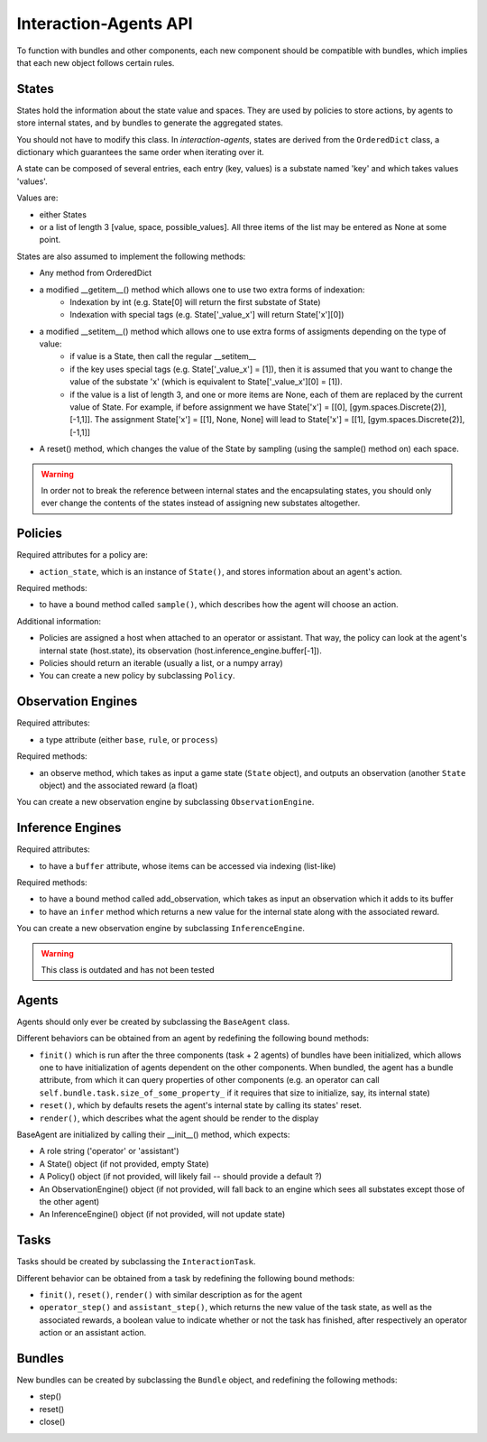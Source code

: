 .. api:

Interaction-Agents API
========================

To function with bundles and other components, each new component should be compatible with bundles, which implies that each new object follows certain rules.

States
------------

States hold the information about the state value and spaces. They are used by policies to store actions, by agents to store internal states, and by bundles to generate the aggregated states.

You should not have to modify this class. In *interaction-agents*, states are derived from the ``OrderedDict`` class, a dictionary which guarantees the same order when iterating over it.

A state can be composed of several entries, each entry (key, values) is a substate named 'key' and which takes values 'values'.

Values are:

* either States
* or a list of length 3  [value, space, possible_values]. All three items of the list may be entered as None at some point.


States are also assumed to implement the following methods:

* Any method from OrderedDict
* a modified __getitem__() method which allows one to use two extra forms of indexation:
    * Indexation by int (e.g. State[0] will return the first substate of State)
    * Indexation with special tags (e.g. State['_value_x'] will return State['x'][0])
* a modified __setitem__() method which allows one to use extra forms of assigments depending on the type of value:
    * if value is a State, then call the regular __setitem__
    * if the key uses special tags (e.g. State['_value_x'] = [1]), then it is assumed that you want to change the value of the substate 'x' (which is equivalent to State['_value_x'][0] = [1]).
    * if the value is a list of length 3, and one or more items are None, each of them are replaced by the current value of State. For example, if before assignment we have State['x'] = [[0], [gym.spaces.Discrete(2)], [-1,1]]. The assignment State['x'] = [[1], None, None] will lead to State['x'] = [[1], [gym.spaces.Discrete(2)], [-1,1]]
* A reset() method, which changes the value of the State by sampling (using the sample() method on) each space.

.. warning::

    In order not to break the reference between internal states and the encapsulating states, you should only ever change the contents of the states instead of assigning new substates altogether.


Policies
-------------

Required attributes for a policy are:

* ``action_state``, which is an instance of ``State()``, and stores information about an agent's action.

Required methods:

* to have a bound method called ``sample()``, which describes how the agent will choose an action.

Additional information:

* Policies are assigned a host when attached to an operator or assistant. That way, the policy can look at the agent's internal state (host.state), its observation (host.inference_engine.buffer[-1]).
* Policies should return an iterable (usually a list, or a numpy array)
* You can create a new policy by subclassing ``Policy``.

Observation Engines
----------------------

Required attributes:

* a type attribute (either ``base``, ``rule``, or ``process``)

Required methods:

* an observe method, which takes as input a game state (``State`` object), and outputs an observation (another ``State`` object) and the associated reward (a float)

You can create a new observation engine by subclassing ``ObservationEngine``.

Inference Engines
-------------------

Required attributes:

* to have a ``buffer`` attribute, whose items can be accessed via indexing (list-like)

Required methods:

* to have a bound method called add_observation, which takes as input an observation which it adds to its buffer
* to have an ``infer`` method which returns a new value for the internal state along with the associated reward.

You can create a new observation engine by subclassing ``InferenceEngine``.

.. warning::

    This class is outdated and has not been tested

Agents
---------------

Agents should only ever be created by subclassing the ``BaseAgent`` class.

Different behaviors can be obtained from an agent by redefining the following bound methods:

* ``finit()`` which is run after the three components (task + 2 agents) of bundles have been initialized, which allows one to have initialization of agents dependent on the other components. When bundled, the agent has a bundle attribute, from which it can query properties of other components (e.g. an operator can call ``self.bundle.task.size_of_some_property_`` if it requires that size to initialize, say, its internal state)
* ``reset()``, which by defaults resets the agent's internal state by calling its states' reset.
* ``render()``, which describes what the agent should be render to the display

BaseAgent are initialized by calling their __init__() method, which expects:

* A role string ('operator' or 'assistant')
* A State() object (if not provided, empty State)
* A Policy() object (if not provided, will likely fail -- should provide a default ?)
* An ObservationEngine() object (if not provided, will fall back to an engine which sees all substates except those of the other agent)
* An InferenceEngine() object (if not provided, will not update state)


Tasks
---------------------

Tasks should be created by subclassing the ``InteractionTask``.

Different behavior can be obtained from a task by redefining the following bound methods:

* ``finit()``, ``reset()``, ``render()`` with similar description as for the agent
* ``operator_step()`` and ``assistant_step()``, which returns the new value of the task state, as well as the associated rewards, a boolean value to indicate whether or not the task has finished, after respectively an operator action or an assistant action.


Bundles
---------------------
New bundles can be created by subclassing the ``Bundle`` object, and redefining the following methods:

* step()
* reset()
* close()
